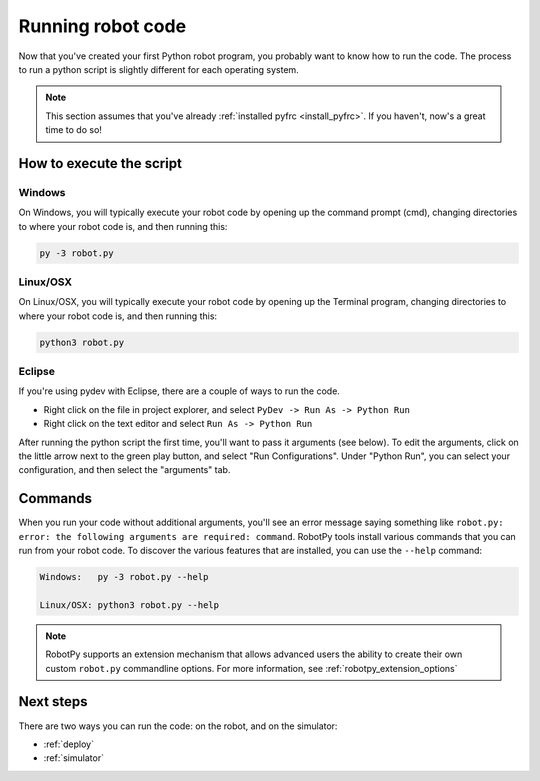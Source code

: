 
.. _running_robot_code:

Running robot code
==================

Now that you've created your first Python robot program, you probably want to
know how to run the code. The process to run a python script is slightly
different for each operating system.

.. note:: This section assumes that you've already :ref:`installed pyfrc <install_pyfrc>`.
		  If you haven't, now's a great time to do so!

How to execute the script
-------------------------

Windows
~~~~~~~

On Windows, you will typically execute your robot code by opening up the
command prompt (cmd), changing directories to where your robot code is,
and then running this:

.. code-block:: sh

	py -3 robot.py

Linux/OSX
~~~~~~~~~

On Linux/OSX, you will typically execute your robot code by opening up the
Terminal program, changing directories to where your robot code is, and
then running this:

.. code-block:: sh

	python3 robot.py
	
Eclipse
~~~~~~~

If you're using pydev with Eclipse, there are a couple of ways to run the code.

* Right click on the file in project explorer, and select ``PyDev -> Run As -> Python Run``
* Right click on the text editor and select ``Run As -> Python Run``

After running the python script the first time, you'll want to pass it arguments
(see below). To edit the arguments, click on the little arrow next to the 
green play button, and select "Run Configurations". Under "Python Run", you 
can select your configuration, and then select the "arguments" tab.

Commands
--------
	
When you run your code without additional arguments, you'll see an error message
saying something like ``robot.py: error: the following arguments are required:
command``. RobotPy tools install various commands that you can run from your
robot code. To discover the various features that are installed, you can use the
``--help`` command:
	
.. code-block:: sh

	Windows:   py -3 robot.py --help
	
	Linux/OSX: python3 robot.py --help

.. note:: RobotPy supports an extension mechanism that allows advanced users the
		  ability to create their own custom ``robot.py`` commandline options.
		  For more information, see :ref:`robotpy_extension_options`

Next steps
----------

There are two ways you can run the code: on the robot, and on the simulator:

* :ref:`deploy`
* :ref:`simulator`
